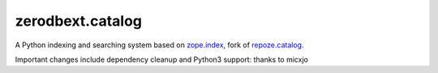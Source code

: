 ================
 zerodbext.catalog
================

A Python indexing and searching system based on `zope.index`_, fork of `repoze.catalog`_.

.. _`zope.index`: https://pypi.python.org/pypi/zope.index
.. _`repoze.catalog`: https://pypi.python.org/pypi/repoze.catalog

Important changes include dependency cleanup and Python3 support: thanks to micxjo
